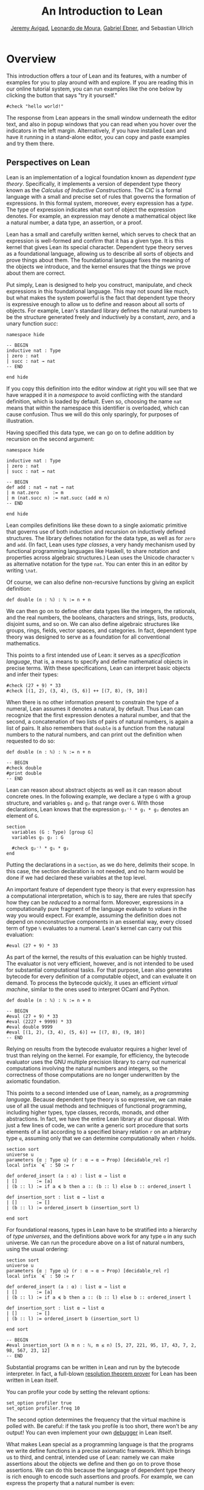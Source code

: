 #+Title: An Introduction to Lean
#+Author: [[http://www.andrew.cmu.edu/user/avigad][Jeremy Avigad]], [[http://leodemoura.github.io][Leonardo de Moura]], [[https://gebner.org/][Gabriel Ebner]], and Sebastian Ullrich

* Overview
:PROPERTIES:
  :CUSTOM_ID: Overview
:END:

This introduction offers a tour of Lean and its features,
with a number of examples for you to play around with and explore. If
you are reading this in our online tutorial system, you can run
examples like the one below by clicking the button that says "try it
yourself."
#+BEGIN_SRC lean
#check "hello world!"
#+END_SRC
The response from Lean appears in the small window underneath the
editor text, and also in popup windows that you can read when you
hover over the indicators in the left margin. Alternatively, if you
have installed Lean and have it running in a stand-alone editor, you
can copy and paste examples and try them there.

** Perspectives on Lean

Lean is an implementation of a logical foundation known as /dependent
type theory/. Specifically, it implements a version of dependent type
theory known as the /Calculus of Inductive Constructions/. The /CIC/
is a formal language with a small and precise set of rules that
governs the formation of expressions. In this formal system, moreover,
every expression has a /type/. The type of expression indicates what
sort of object the expression denotes. For example, an expression may
denote a mathematical object like a natural number, a data type, an
assertion, or a proof.

Lean has a small and carefully written kernel, which serves to check
that an expression is well-formed and confirm that it has a given
type. It is this kernel that gives Lean its special character.
Dependent type theory serves as a foundational language, allowing us
to describe all sorts of objects and prove things about them. The
foundational language fixes the meaning of the objects we introduce,
and the kernel ensures that the things we prove about them are
correct.

Put simply, Lean is designed to help you construct, manipulate, and
check expressions in this foundational language. This may not sound
like much, but what makes the system powerful is the fact that
dependent type theory is expressive enough to allow us to define and
reason about all sorts of objects. For example, Lean's standard
library defines the natural numbers to be the structure generated
freely and inductively by a constant, /zero/, and a unary function
/succ/:
#+BEGIN_SRC lean
namespace hide

-- BEGIN
inductive nat : Type
| zero : nat
| succ : nat → nat
-- END

end hide
#+END_SRC
If you copy this definition into the editor window at right you will
see that we have wrapped it in a /namespace/ to avoid conflicting with
the standard definition, which is loaded by default. Even so, choosing
the name =nat= means that within the namespace this identifier is
overloaded, which can cause confusion. Thus we will do this only
sparingly, for purposes of illustration.

Having specified this data type, we can go on to define addition by
recursion on the second argument:
#+BEGIN_SRC lean
namespace hide

inductive nat : Type
| zero : nat
| succ : nat → nat

-- BEGIN
def add : nat → nat → nat
| m nat.zero     := m
| m (nat.succ n) := nat.succ (add m n)
-- END

end hide
#+END_SRC
Lean compiles definitions like these down to a single axiomatic
primitive that governs use of both induction and recursion on
inductively defined structures. The library defines notation for the
data type, as well as for =zero= and =add=. (In fact, Lean uses /type
classes/, a very handy mechanism used by functional programming
languages like Haskell, to share notation and properties across
algebraic structures.) Lean uses the Unicode character =ℕ= as alternative
notation for the type =nat=. You can enter this in an editor by
writing =\nat=.

Of course, we can also define non-recursive functions by giving an
explicit definition:
#+BEGIN_SRC lean
def double (n : ℕ) : ℕ := n + n
#+END_SRC
We can then go on to define other data types like the integers, the
rationals, and the real numbers, the booleans, characters and strings,
lists, products, disjoint sums, and so on. We can also define
algebraic structures like groups, rings, fields, vector spaces, and
categories. In fact, dependent type theory was designed to serve as a
foundation for all conventional mathematics.

This points to a first intended use of Lean: it serves as a
/specification language/, that is, a means to specify and define
mathematical objects in precise terms. With these specifications, Lean
can interpret basic objects and infer their types:
#+BEGIN_SRC lean
#check (27 + 9) * 33
#check [(1, 2), (3, 4), (5, 6)] ++ [(7, 8), (9, 10)]
#+END_SRC
When there is no other information present to constrain the type of a
numeral, Lean assumes it denotes a natural, by default. Thus Lean can
recognize that the first expression denotes a natural number, and that
the second, a concatenation of two lists of pairs of natural numbers,
is again a list of pairs. It also remembers that =double= is a
function from the natural numbers to the natural numbers, and can
print out the definition when requested to do so:
#+BEGIN_SRC lean
def double (n : ℕ) : ℕ := n + n

-- BEGIN
#check double
#print double
-- END
#+END_SRC
Lean can reason about abstract objects as well as it can reason about
concrete ones. In the following example, we declare a type =G= with a
group structure, and variables =g₁= and =g₂= that range over =G=. With
those declarations, Lean knows that the expression =g₂⁻¹ * g₁ * g₂=
denotes an element of =G=.
#+BEGIN_SRC lean
section
  variables (G : Type) [group G]
  variables g₁ g₂ : G

  #check g₂⁻¹ * g₁ * g₂
end
#+END_SRC
Putting the declarations in a =section=, as we do here, delimits their
scope. In this case, the section declaration is not needed, and no
harm would be done if we had declared these variables at the top
level.

An important feature of dependent type theory is that every expression
has a computational interpretation, which is to say, there are rules
that specify how they can be /reduced/ to a normal form. Moreover,
expressions in a computationally pure fragment of the language
evaluate to /values/ in the way you would expect. For example,
assuming the definition does not depend on nonconstructive components
in an essential way, every closed term of type =ℕ= evaluates to a
numeral. Lean's kernel can carry out this evaluation:
#+BEGIN_SRC lean
#eval (27 + 9) * 33
#+END_SRC
As part of the kernel, the results of this evaluation can be highly
trusted. The evaluator is not very efficient, however, and is not
intended to be used for substantial computational tasks. For that
purpose, Lean also generates bytecode for every definition of a
computable object, and can evaluate it on demand. To process the
bytecode quickly, it uses an efficient /virtual machine/, similar to
the ones used to interpret OCaml and Python.
#+BEGIN_SRC lean
def double (n : ℕ) : ℕ := n + n

-- BEGIN
#eval (27 + 9) * 33
#eval (2227 + 9999) * 33
#eval double 9999
#eval [(1, 2), (3, 4), (5, 6)] ++ [(7, 8), (9, 10)]
-- END
#+END_SRC
Relying on results from the bytecode evaluator requires a higher level
of trust than relying on the kernel. For example, for efficiency, the
bytecode evaluator uses the GNU multiple precision library to carry out
numerical computations involving the natural numbers and integers, so
the correctness of those computations are no longer underwritten by
the axiomatic foundation.

This points to a second intended use of Lean, namely, as a
/programming language/. Because dependent type theory is so
expressive, we can make use of all the usual methods and techniques of
functional programming, including higher types, type classes, records,
monads, and other abstractions. In fact, we have the entire Lean
library at our disposal. With just a few lines of code, we can write a
generic sort procedure that sorts elements of a list according to a
specified binary relation =r= on an arbitrary type =α=, assuming only
that we can determine computationally when =r= holds.
#+BEGIN_SRC lean
section sort
universe u
parameters {α : Type u} (r : α → α → Prop) [decidable_rel r]
local infix `≼` : 50 := r

def ordered_insert (a : α) : list α → list α
| []       := [a]
| (b :: l) := if a ≼ b then a :: (b :: l) else b :: ordered_insert l

def insertion_sort : list α → list α
| []       := []
| (b :: l) := ordered_insert b (insertion_sort l)

end sort
#+END_SRC
For foundational reasons, types in Lean have to be stratified into a
hierarchy of /type universes/, and the definitions above work for any
type =α= in any such universe. We can run the procedure above on a
list of natural numbers, using the usual ordering:
#+BEGIN_SRC lean
section sort
universe u
parameters {α : Type u} (r : α → α → Prop) [decidable_rel r]
local infix `≼` : 50 := r

def ordered_insert (a : α) : list α → list α
| []       := [a]
| (b :: l) := if a ≼ b then a :: (b :: l) else b :: ordered_insert l

def insertion_sort : list α → list α
| []       := []
| (b :: l) := ordered_insert b (insertion_sort l)

end sort

-- BEGIN
#eval insertion_sort (λ m n : ℕ, m ≤ n) [5, 27, 221, 95, 17, 43, 7, 2, 98, 567, 23, 12]
-- END
#+END_SRC
Substantial programs can be written in Lean and run by the bytecode
interpreter. In fact, a full-blown [[https://github.com/leanprover/super][resolution theorem prover]] for Lean
has been written in Lean itself.

You can profile your code by setting the relevant options:
#+BEGIN_SRC lean
set_option profiler true
set_option profiler.freq 10
#+END_SRC
The second option determines the frequency that the virtual machine is
polled with. Be careful: if the task you profile is too short, there won't
be any output! You can even implement your own [[https://github.com/leanprover/lean/tree/master/library/tools/debugger][debugger]] in Lean
itself.

What makes Lean special as a programming language is that the programs
we write define functions in a precise axiomatic framework. Which
brings us to third, and central, intended use of Lean: namely we can
make assertions about the objects we define and then go on to prove
those assertions. We can do this because the language of dependent
type theory is rich enough to encode such assertions and proofs. For
example, we can express the property that a natural number is even:
#+BEGIN_SRC lean
def even (n : ℕ) : Prop := ∃ m, n = 2 * m
#+END_SRC
As presented, it is not clear that the property of being even is
decidable, since we cannot in general test every natural number to
determine whether any of them serves as a witness to the given
existential statement. But we can nonetheless use this definition to
form compound statements:
#+BEGIN_SRC lean
def even (n : ℕ) : Prop := ∃ m, n = 2 * m

-- BEGIN
#check even 10
#check even 11
#check ∀ n, even n ∨ even (n + 1)
#check ∀ n m, even n → even m → even (n + m)
-- END
#+END_SRC
In each case, the expression has type =Prop=, indicating that Lean
recognizes it as an assertion.

Incidentally, of course, we do know that the property of being =even
n= is algorithmically decidable. We can develop any algorithm we want
for that purpose. Provided we can prove that it behaves as advertised,
we can then use Lean's type class mechanism to associate this decision
procedure to the predicate. Once we do so, we can use the predicate
=even= in conditional statements in any program.

# TODO: when there is more in the library, show that we can use even
# in computable definitions, and in a later chapter, give examples
# that illustrate how it works.

In any case, in order to /prove/ assertions like the ones above (at
least, the ones that are true), we need a proof language. Fortunately,
dependent type theory can play that role: proofs are nothing more than
certain kinds of expressions in the formal language. In the encoding
used, if =p= is any proposition, a proof of =p= is just an expression
=e= of type =p=. Thus, in Lean, checking a proof is just a special
case of checking that an expression is well-formed and has a given
type. We can prove that 10 is even as follows:
#+BEGIN_SRC lean
def even (n : ℕ) : Prop := ∃ m, n = 2 * m

-- BEGIN
example : even 10 := ⟨5, rfl⟩
-- END
#+END_SRC
In general, to prove an existential statement, it is enough to present
a witness to the existential quantifier and then show that the
subsequent claim is true of that witness. The Unicode angle brackets
just package this data together; you can enter them in an editor with
=\<= and =\>=, or use the ASCII equivalents =(|= and =|)=. The second
component, =rfl=, is short for reflexivity. Lean's kernel can verify
that =10 = 2 * 5= by reducing both sides and confirming that they are,
in fact, identical. (For longer expressions, Lean's simplifier, which
will be discussed below, can do this more efficiently, producing a
proof instead that carries out the calculation using binary
representations.)

As noted above, dependent type theory is designed to serve as a
mathematical foundation, so that any conventional mathematical
assertion can be reasonably expressed, and any theorem that can be
proved using conventional mathematical means can be carried out
formally, with enough effort. Here is a proof that the sum of two even
numbers is even:
#+BEGIN_SRC lean
def even (n : ℕ) : Prop := ∃ m, n = 2 * m

-- BEGIN
theorem even_add : ∀ m n, even m → even n → even (n + m) :=
take m n,
assume ⟨k, (hk : m = 2 * k)⟩,
assume ⟨l, (hl : n = 2 * l)⟩,
have n + m = 2 * (k + l),
  by simp [hk, hl, mul_add],
show even (n + m),
  from ⟨_, this⟩
-- END
#+END_SRC
Again, we emphasize that the proof is really just an expression in
dependent type theory, presented with syntactic sugar that makes it
look somewhat like any informal mathematical proof. There is also a
tiny bit of automated reasoning thrown in: the command =by simp= calls
on Lean's built-in simplifier to prove the assertion after the =have=,
using the two facts labelled =hk= and =hl=, and the distributivity of
multiplication over addition.

Lean supports another style of writing proofs, namely, using
/tactics/. These are instructions, or procedures, that tell Lean how
to construct the requisite expression. Here is a tactic-style proof of
the theorem above:
#+BEGIN_SRC lean
def even (n : ℕ) : Prop := ∃ m, n = 2 * m

-- BEGIN
theorem even_add : ∀ m n, even m → even n → even (n + m) :=
begin
  intros m n hm hn,
  cases hm with k hk,
  cases hn with l hl,
  unfold even,
  existsi (k + l),
  simp [hk, hl, mul_add]
end
-- END
#+END_SRC

Just as we can prove statements about the natural numbers, we can also
reason about computer programs written in Lean, because these, too,
are no different from any other definitions. This enables us to specify
properties of computer programs, prove that the programs meet their
specifications, and run the code with confidence that the results mean
what we think they mean.

# TODO: it would be nice if, in a later chapter, we can give a short
# example of verifying insertion sort -- maybe using super? -- and
# refer to that here.

The use of =simp= in the proof above points to another aspect of Lean,
namely, that it can serve as a gateway to the use of automated
reasoning. Terms in dependent type theory can be very verbose, and
formal proofs can be especially long. One of Lean's strengths is that
it can help you construct these terms, and hide the details from
you. We have already seen hints of this: in the examples above, Lean
inferred the fact that the natural numbers form an instance of
a semiring in order to make use of the theorem =mul_add=, it found a
procedure for comparing two natural numbers when we applied
=insertion_sort= with the less-than ordering, and it did some work
behind the scenes (though in this case, not much) when transforming
the recursive specification of addition on the natural numbers to a
formal definition. But a central goal of the Lean project is to
develop powerful automation that will assist in the verification of
programs and the construction of proofs as well.

# TODO: say something more about the present state -- what the
# simplifier can do, and refer to a later chapter that discusses it in
# more detail.

# TODO: say something about super here, and add examples?

# TODO: when we can be more compelling about this, say something about
# using Lean not just to prove things, but to discover things as
# well, e.g. to solve constraints, find truth assignments, etc.

It is the tactic framework that serves as a gateway to the use of
automation. Lean provides means of implementing automated reasoning
procedures in such a way that they produce formal proofs that their
results are correct. This imposes an extra burden on the
implementation, but it comes with benefits as well: automated
procedures can make full use of the Lean library and API, and the
formal justifications they produce provide a strong guarantee that the
results are indeed correct.

Which brings us to yet another aspect of Lean, namely, its role as a
/metaprogramming language/. Many of Lean's internal data structures
and procedures are exposed and available within the language of Lean
itself, via a monadic interface. We refer to the use of these
procedures as "metaprogramming" because they take us outside the formal
framework: the access points to the API are declared as constants, and
the formal framework knows nothing about them, other than their
type. Lean keeps track of which objects in the environment are part of
the trusted kernel and which make use of this special API, and
requires us to annotate the latter definitions with the special
keyword =meta=. The virtual machine, however, handles calls to the API
appropriately. This makes it possible to write Lean tactics in Lean
itself.

For example, the procedure =contra_aux= searches through two lists of
expressions, assumed to be hypotheses available in the context of a
tactic proof, in search of a pair of the form =h₁ : p= and =h₂ : ¬
p=. When it finds such a pair, it uses it to produce a proof of the
resulting theorem. The procedure =contra= then applies =contra_aux= to
the hypotheses in the local context.
#+BEGIN_SRC lean
open expr tactic

private meta def contra_aux : list expr → list expr → tactic unit
| []         hs := failed
| (h₁ :: rs) hs :=
  do t₀ ← infer_type h₁,
     t  ← whnf t₀,
     (do a ← match_not t,
         h₂ ← find_same_type a hs,
         tgt ← target,
         pr ← mk_app `absurd [tgt, h₂, h₁],
         exact pr)
     <|> contra_aux rs hs

meta def contra : tactic unit :=
do ctx ← local_context,
   contra_aux ctx ctx
#+END_SRC
Having defined this procedure, we can then use it to prove theorems:
#+BEGIN_SRC lean
open expr tactic

private meta def contra_aux : list expr → list expr → tactic unit
| []         hs := failed
| (h₁ :: rs) hs :=
  do t₀ ← infer_type h₁,
     t  ← whnf t₀,
     (do a ← match_not t,
         h₂ ← find_same_type a hs,
         tgt ← target,
         pr ← mk_app `absurd [tgt, h₂, h₁],
         exact pr)
     <|> contra_aux rs hs

meta def contra : tactic unit :=
do ctx ← local_context,
   contra_aux ctx ctx

-- BEGIN
example (p q r : Prop) (h₁ : p ∧ q) (h₂ : q → r) (h₃ : ¬ (p ∧ q)) : r :=
by contra
-- END
#+END_SRC
The results of such a tactic are always checked by the Lean kernel, so
they can be trusted, even if the code itself is buggy. If the kernel
fails to type check the resulting term, it raises an error, and the
resulting theorem is not added to the environment.

Substantial tactics can be written in such a way, even, as noted
above, a full-blown resolution theorem prover. Indeed, many of Lean's
core tactics /are/ implemented in Lean itself. The code from =contra=
above is, in fact, part of the =contradiction= tactic that is part of
Lean's standard library. Thus Lean offers a language for
expressing not just mathematical knowledge, construed as a body of
definitions and theorems, but also other kinds of mathematical
expertise, namely the algorithms, procedures, and heuristics that are
part and parcel of mathematical understanding.

** Where To Go From Here

We have surveyed a number of ways that Lean can be used, namely, as
- a specification language
- a programming language
- an assertion language
- a proof language
- a gateway to using automation with fully verified results, and
- a metaprogramming language.
Subsequent chapters provide a compendium of examples for you to play
with and enjoy. These chapters are fairly short on explanation,
however, and are not meant to serve as definitive references. If you
are motivated to continue using Lean in earnest, we recommend
continuing, from here, to either of the following more expansive
introductions:

- [[https://leanprover.github.io/theorem_proving_in_lean][Theorem Proving in Lean]]
- [[https://leanprover.github.io/programming_in_lean/][Programming in Lean]]

The first focuses on the use of Lean as a theorem prover, whereas
the second focuses on aspects of Lean related to programming and
metaprogramming.
